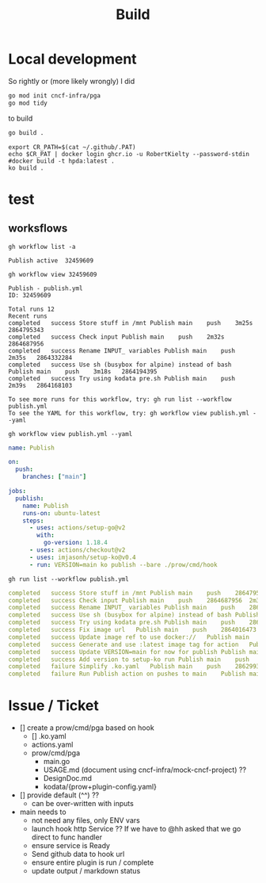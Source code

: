 #+TITLE: Build
* Local development
So rightly or (more likely wrongly) I did
#+begin_src sh
go mod init cncf-infra/pga
go mod tidy
#+end_src
to build

#+begin_src sh
go build .
#+end_src
#+begin_src tmate :session hpda-cntr-build
export CR_PATH=$(cat ~/.github/.PAT)
echo $CR_PAT | docker login ghcr.io -u RobertKielty --password-stdin
#docker build -t hpda:latest .
ko build .
#+end_src



#+end_src

* test
** worksflows
#+name: list workflows
#+begin_src shell
gh workflow list -a
#+end_src

#+RESULTS: list workflows
#+begin_example
Publish	active	32459609
#+end_example

#+name: view workflow
#+begin_src shell
gh workflow view 32459609
#+end_src

#+RESULTS: view workflow
#+begin_example
Publish - publish.yml
ID: 32459609

Total runs 12
Recent runs
completed	success	Store stuff in /mnt	Publish	main	push	3m25s	2864795343
completed	success	Check input	Publish	main	push	2m32s	2864687956
completed	success	Rename INPUT_ variables	Publish	main	push	2m35s	2864332284
completed	success	Use sh (busybox for alpine) instead of bash	Publish	main	push	3m18s	2864194395
completed	success	Try using kodata pre.sh	Publish	main	push	2m39s	2864168103

To see more runs for this workflow, try: gh run list --workflow publish.yml
To see the YAML for this workflow, try: gh workflow view publish.yml --yaml
#+end_example

#+name: view publish.yml
#+begin_src shell :wrap "src yaml"
gh workflow view publish.yml --yaml
#+end_src

#+RESULTS: view publish.yml
#+begin_src yaml
name: Publish

on:
  push:
    branches: ["main"]

jobs:
  publish:
    name: Publish
    runs-on: ubuntu-latest
    steps:
      - uses: actions/setup-go@v2
        with:
          go-version: 1.18.4
      - uses: actions/checkout@v2
      - uses: imjasonh/setup-ko@v0.4
      - run: VERSION=main ko publish --bare ./prow/cmd/hook
#+end_src

#+name: list workflow runs
#+begin_src shell :wrap "src yaml"
gh run list --workflow publish.yml
#+end_src

#+RESULTS: list workflow runs
#+begin_src yaml
completed	success	Store stuff in /mnt	Publish	main	push	2864795343	3m25s	1h
completed	success	Check input	Publish	main	push	2864687956	2m32s	1h
completed	success	Rename INPUT_ variables	Publish	main	push	2864332284	2m35s	3h
completed	success	Use sh (busybox for alpine) instead of bash	Publish	main	push	2864194395	3m18s	3h
completed	success	Try using kodata pre.sh	Publish	main	push	2864168103	2m39s	3h
completed	success	Fix image url	Publish	main	push	2864016473	3m0s	4h
completed	success	Update image ref to use docker://	Publish	main	push	2863954523	2m51s	4h
completed	success	Generate and use :latest image tag for action	Publish	main	push	2863919416	2m35s	4h
completed	success	Update VERSION=main for now for publish	Publish	main	push	2863813133	3m2s	5h
completed	success	Add version to setup-ko run	Publish	main	push	2863024871	3m38s	7h
completed	failure	Simplify .ko.yaml	Publish	main	push	2862993499	44s	7h
completed	failure	Run Publish action on pushes to main	Publish	main	push	2862972408	49s	7h
#+end_src

* Issue / Ticket
- [] create a prow/cmd/pga based on hook
  - [] .ko.yaml
  - actions.yaml
  - prow/cmd/pga
    - main.go
    - USAGE.md (document using cncf-infra/mock-cncf-project) ??
    - DesignDoc.md
    - kodata/{prow+plugin-config.yaml}
- [] provide default (^^) ??
  - can be over-written with inputs
- main needs to
  - not need any files, only ENV vars
  - launch hook http Service ?? If we have to @hh asked that we go direct to func handler
  - ensure service is Ready
  - Send github data to hook url
  - ensure entire plugin is run / complete
  - update output / markdown status
